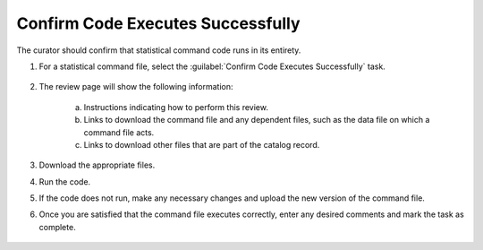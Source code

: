 Confirm Code Executes Successfully
----------------------------------------------

The curator should confirm that statistical command code runs in its
entirety.

#. For a statistical command file, select the :guilabel:`Confirm Code
   Executes Successfully` task.

    .. image:: code-executes-link.png

#. The review page will show the following information:

    a. Instructions indicating how to perform this review.

    b. Links to download the command file and any dependent files,
       such as the data file on which a command file acts.

    c. Links to download other files that are part of the catalog
       record.

    .. image:: code-executes.png

#. Download the appropriate files.

#. Run the code.

#. If the code does not run, make any necessary changes
   and upload the new version of the command file.

#. Once you are satisfied that the command file executes correctly,
   enter any desired comments and mark the task as complete.

    .. image:: review-task-accept.png
